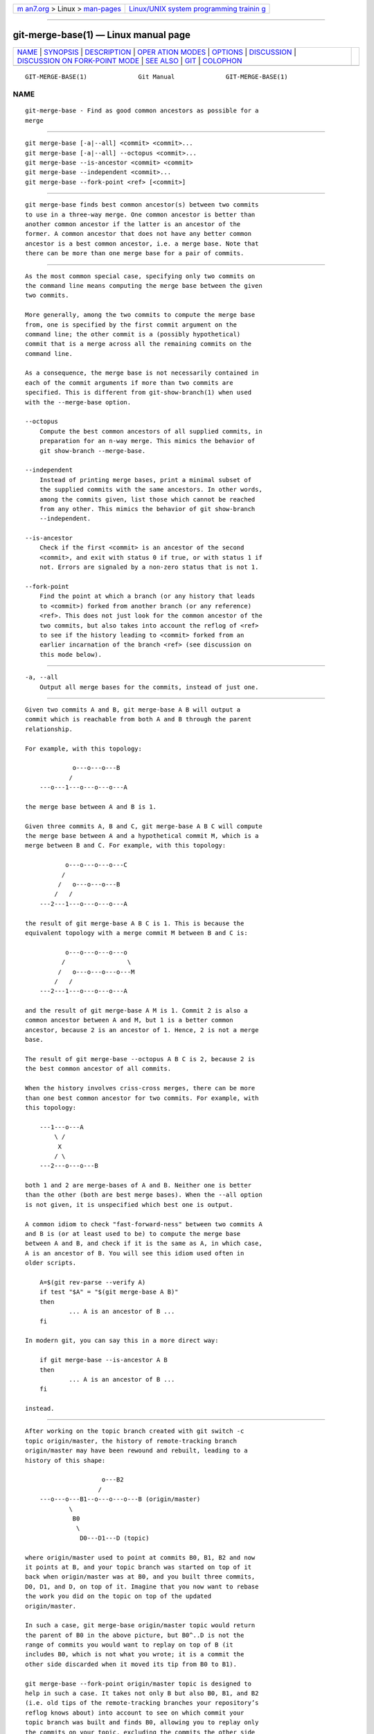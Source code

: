 .. container:: page-top

.. container:: nav-bar

   +----------------------------------+----------------------------------+
   | `m                               | `Linux/UNIX system programming   |
   | an7.org <../../../index.html>`__ | trainin                          |
   | > Linux >                        | g <http://man7.org/training/>`__ |
   | `man-pages <../index.html>`__    |                                  |
   +----------------------------------+----------------------------------+

--------------

git-merge-base(1) — Linux manual page
=====================================

+-----------------------------------+-----------------------------------+
| `NAME <#NAME>`__ \|               |                                   |
| `SYNOPSIS <#SYNOPSIS>`__ \|       |                                   |
| `DESCRIPTION <#DESCRIPTION>`__ \| |                                   |
| `OPER                             |                                   |
| ATION MODES <#OPERATION_MODES>`__ |                                   |
| \| `OPTIONS <#OPTIONS>`__ \|      |                                   |
| `DISCUSSION <#DISCUSSION>`__ \|   |                                   |
| `DISCUSSION ON FORK-POINT MODE <# |                                   |
| DISCUSSION_ON_FORK-POINT_MODE>`__ |                                   |
| \| `SEE ALSO <#SEE_ALSO>`__ \|    |                                   |
| `GIT <#GIT>`__ \|                 |                                   |
| `COLOPHON <#COLOPHON>`__          |                                   |
+-----------------------------------+-----------------------------------+
| .. container:: man-search-box     |                                   |
+-----------------------------------+-----------------------------------+

::

   GIT-MERGE-BASE(1)              Git Manual              GIT-MERGE-BASE(1)

NAME
-------------------------------------------------

::

          git-merge-base - Find as good common ancestors as possible for a
          merge


---------------------------------------------------------

::

          git merge-base [-a|--all] <commit> <commit>...
          git merge-base [-a|--all] --octopus <commit>...
          git merge-base --is-ancestor <commit> <commit>
          git merge-base --independent <commit>...
          git merge-base --fork-point <ref> [<commit>]


---------------------------------------------------------------

::

          git merge-base finds best common ancestor(s) between two commits
          to use in a three-way merge. One common ancestor is better than
          another common ancestor if the latter is an ancestor of the
          former. A common ancestor that does not have any better common
          ancestor is a best common ancestor, i.e. a merge base. Note that
          there can be more than one merge base for a pair of commits.


-----------------------------------------------------------------------

::

          As the most common special case, specifying only two commits on
          the command line means computing the merge base between the given
          two commits.

          More generally, among the two commits to compute the merge base
          from, one is specified by the first commit argument on the
          command line; the other commit is a (possibly hypothetical)
          commit that is a merge across all the remaining commits on the
          command line.

          As a consequence, the merge base is not necessarily contained in
          each of the commit arguments if more than two commits are
          specified. This is different from git-show-branch(1) when used
          with the --merge-base option.

          --octopus
              Compute the best common ancestors of all supplied commits, in
              preparation for an n-way merge. This mimics the behavior of
              git show-branch --merge-base.

          --independent
              Instead of printing merge bases, print a minimal subset of
              the supplied commits with the same ancestors. In other words,
              among the commits given, list those which cannot be reached
              from any other. This mimics the behavior of git show-branch
              --independent.

          --is-ancestor
              Check if the first <commit> is an ancestor of the second
              <commit>, and exit with status 0 if true, or with status 1 if
              not. Errors are signaled by a non-zero status that is not 1.

          --fork-point
              Find the point at which a branch (or any history that leads
              to <commit>) forked from another branch (or any reference)
              <ref>. This does not just look for the common ancestor of the
              two commits, but also takes into account the reflog of <ref>
              to see if the history leading to <commit> forked from an
              earlier incarnation of the branch <ref> (see discussion on
              this mode below).


-------------------------------------------------------

::

          -a, --all
              Output all merge bases for the commits, instead of just one.


-------------------------------------------------------------

::

          Given two commits A and B, git merge-base A B will output a
          commit which is reachable from both A and B through the parent
          relationship.

          For example, with this topology:

                       o---o---o---B
                      /
              ---o---1---o---o---o---A

          the merge base between A and B is 1.

          Given three commits A, B and C, git merge-base A B C will compute
          the merge base between A and a hypothetical commit M, which is a
          merge between B and C. For example, with this topology:

                     o---o---o---o---C
                    /
                   /   o---o---o---B
                  /   /
              ---2---1---o---o---o---A

          the result of git merge-base A B C is 1. This is because the
          equivalent topology with a merge commit M between B and C is:

                     o---o---o---o---o
                    /                 \
                   /   o---o---o---o---M
                  /   /
              ---2---1---o---o---o---A

          and the result of git merge-base A M is 1. Commit 2 is also a
          common ancestor between A and M, but 1 is a better common
          ancestor, because 2 is an ancestor of 1. Hence, 2 is not a merge
          base.

          The result of git merge-base --octopus A B C is 2, because 2 is
          the best common ancestor of all commits.

          When the history involves criss-cross merges, there can be more
          than one best common ancestor for two commits. For example, with
          this topology:

              ---1---o---A
                  \ /
                   X
                  / \
              ---2---o---o---B

          both 1 and 2 are merge-bases of A and B. Neither one is better
          than the other (both are best merge bases). When the --all option
          is not given, it is unspecified which best one is output.

          A common idiom to check "fast-forward-ness" between two commits A
          and B is (or at least used to be) to compute the merge base
          between A and B, and check if it is the same as A, in which case,
          A is an ancestor of B. You will see this idiom used often in
          older scripts.

              A=$(git rev-parse --verify A)
              if test "$A" = "$(git merge-base A B)"
              then
                      ... A is an ancestor of B ...
              fi

          In modern git, you can say this in a more direct way:

              if git merge-base --is-ancestor A B
              then
                      ... A is an ancestor of B ...
              fi

          instead.


---------------------------------------------------------------------------------------------------

::

          After working on the topic branch created with git switch -c
          topic origin/master, the history of remote-tracking branch
          origin/master may have been rewound and rebuilt, leading to a
          history of this shape:

                               o---B2
                              /
              ---o---o---B1--o---o---o---B (origin/master)
                      \
                       B0
                        \
                         D0---D1---D (topic)

          where origin/master used to point at commits B0, B1, B2 and now
          it points at B, and your topic branch was started on top of it
          back when origin/master was at B0, and you built three commits,
          D0, D1, and D, on top of it. Imagine that you now want to rebase
          the work you did on the topic on top of the updated
          origin/master.

          In such a case, git merge-base origin/master topic would return
          the parent of B0 in the above picture, but B0^..D is not the
          range of commits you would want to replay on top of B (it
          includes B0, which is not what you wrote; it is a commit the
          other side discarded when it moved its tip from B0 to B1).

          git merge-base --fork-point origin/master topic is designed to
          help in such a case. It takes not only B but also B0, B1, and B2
          (i.e. old tips of the remote-tracking branches your repository’s
          reflog knows about) into account to see on which commit your
          topic branch was built and finds B0, allowing you to replay only
          the commits on your topic, excluding the commits the other side
          later discarded.

          Hence

              $ fork_point=$(git merge-base --fork-point origin/master topic)

          will find B0, and

              $ git rebase --onto origin/master $fork_point topic

          will replay D0, D1 and D on top of B to create a new history of
          this shape:

                               o---B2
                              /
              ---o---o---B1--o---o---o---B (origin/master)
                      \                   \
                       B0                  D0'--D1'--D' (topic - updated)
                        \
                         D0---D1---D (topic - old)

          A caveat is that older reflog entries in your repository may be
          expired by git gc. If B0 no longer appears in the reflog of the
          remote-tracking branch origin/master, the --fork-point mode
          obviously cannot find it and fails, avoiding to give a random and
          useless result (such as the parent of B0, like the same command
          without the --fork-point option gives).

          Also, the remote-tracking branch you use the --fork-point mode
          with must be the one your topic forked from its tip. If you
          forked from an older commit than the tip, this mode would not
          find the fork point (imagine in the above sample history B0 did
          not exist, origin/master started at B1, moved to B2 and then B,
          and you forked your topic at origin/master^ when origin/master
          was B1; the shape of the history would be the same as above,
          without B0, and the parent of B1 is what git merge-base
          origin/master topic correctly finds, but the --fork-point mode
          will not, because it is not one of the commits that used to be at
          the tip of origin/master).


---------------------------------------------------------

::

          git-rev-list(1), git-show-branch(1), git-merge(1)


-----------------------------------------------

::

          Part of the git(1) suite

COLOPHON
---------------------------------------------------------

::

          This page is part of the git (Git distributed version control
          system) project.  Information about the project can be found at
          ⟨http://git-scm.com/⟩.  If you have a bug report for this manual
          page, see ⟨http://git-scm.com/community⟩.  This page was obtained
          from the project's upstream Git repository
          ⟨https://github.com/git/git.git⟩ on 2021-08-27.  (At that time,
          the date of the most recent commit that was found in the
          repository was 2021-08-24.)  If you discover any rendering
          problems in this HTML version of the page, or you believe there
          is a better or more up-to-date source for the page, or you have
          corrections or improvements to the information in this COLOPHON
          (which is not part of the original manual page), send a mail to
          man-pages@man7.org

   Git 2.33.0.69.gc420321         08/27/2021              GIT-MERGE-BASE(1)

--------------

Pages that refer to this page: `git(1) <../man1/git.1.html>`__, 
`git-rebase(1) <../man1/git-rebase.1.html>`__, 
`git-show-branch(1) <../man1/git-show-branch.1.html>`__

--------------

--------------

.. container:: footer

   +-----------------------+-----------------------+-----------------------+
   | HTML rendering        |                       | |Cover of TLPI|       |
   | created 2021-08-27 by |                       |                       |
   | `Michael              |                       |                       |
   | Ker                   |                       |                       |
   | risk <https://man7.or |                       |                       |
   | g/mtk/index.html>`__, |                       |                       |
   | author of `The Linux  |                       |                       |
   | Programming           |                       |                       |
   | Interface <https:     |                       |                       |
   | //man7.org/tlpi/>`__, |                       |                       |
   | maintainer of the     |                       |                       |
   | `Linux man-pages      |                       |                       |
   | project <             |                       |                       |
   | https://www.kernel.or |                       |                       |
   | g/doc/man-pages/>`__. |                       |                       |
   |                       |                       |                       |
   | For details of        |                       |                       |
   | in-depth **Linux/UNIX |                       |                       |
   | system programming    |                       |                       |
   | training courses**    |                       |                       |
   | that I teach, look    |                       |                       |
   | `here <https://ma     |                       |                       |
   | n7.org/training/>`__. |                       |                       |
   |                       |                       |                       |
   | Hosting by `jambit    |                       |                       |
   | GmbH                  |                       |                       |
   | <https://www.jambit.c |                       |                       |
   | om/index_en.html>`__. |                       |                       |
   +-----------------------+-----------------------+-----------------------+

--------------

.. container:: statcounter

   |Web Analytics Made Easy - StatCounter|

.. |Cover of TLPI| image:: https://man7.org/tlpi/cover/TLPI-front-cover-vsmall.png
   :target: https://man7.org/tlpi/
.. |Web Analytics Made Easy - StatCounter| image:: https://c.statcounter.com/7422636/0/9b6714ff/1/
   :class: statcounter
   :target: https://statcounter.com/

